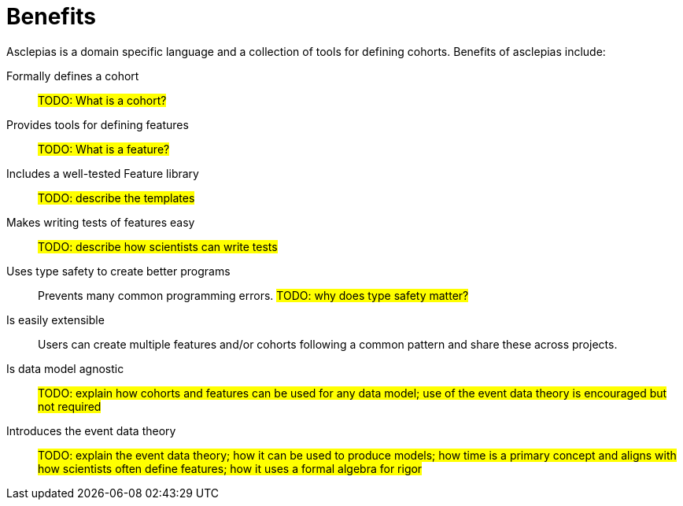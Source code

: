 :navtitle: Benefits
:description: Lists the features and benefits of asclepias

= Benefits 

Asclepias is a domain specific language and a collection of tools
for defining cohorts.
Benefits of asclepias include:

Formally defines a cohort:: 
#TODO: What is a cohort?#

Provides tools for defining features::
#TODO: What is a feature?#

Includes a well-tested Feature library::
#TODO: describe the templates#

Makes writing tests of features easy::
#TODO: describe how scientists can write tests#

Uses type safety to create better programs:: 
Prevents many common programming errors. 
#TODO: why does type safety matter?#

Is easily extensible:: 
Users can create multiple features and/or cohorts following a common pattern
and share these across projects.

Is data model agnostic::
#TODO: explain how cohorts and features
can be used for any data model;
use of the event data theory is encouraged but not required#

Introduces the event data theory::
#TODO: explain the event data theory;
how it can be used to produce models;
how time is a primary concept and
aligns with how scientists often define features;
how it uses a formal algebra for rigor#
